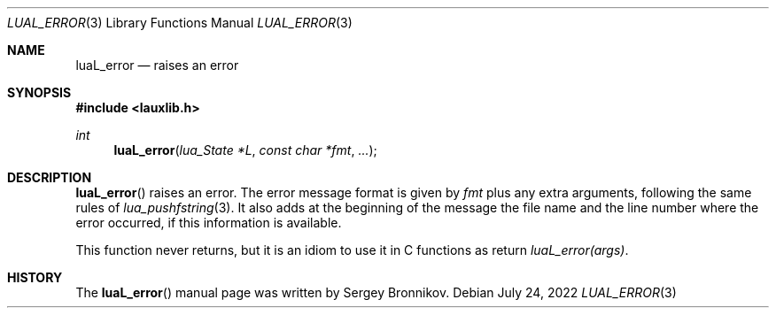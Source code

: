 .Dd $Mdocdate: July 24 2022 $
.Dt LUAL_ERROR 3
.Os
.Sh NAME
.Nm luaL_error
.Nd raises an error
.Sh SYNOPSIS
.In lauxlib.h
.Ft int
.Fn luaL_error "lua_State *L" "const char *fmt" "..."
.Sh DESCRIPTION
.Fn luaL_error
raises an error.
The error message format is given by
.Fa fmt
plus any extra arguments, following the same rules of
.Xr lua_pushfstring 3 .
It also adds at the beginning of the message the file name and the line number
where the error occurred, if this information is available.
.Pp
This function never returns, but it is an idiom to use it in C functions as
return
.Em luaL_error(args) .
.Sh HISTORY
The
.Fn luaL_error
manual page was written by Sergey Bronnikov.
